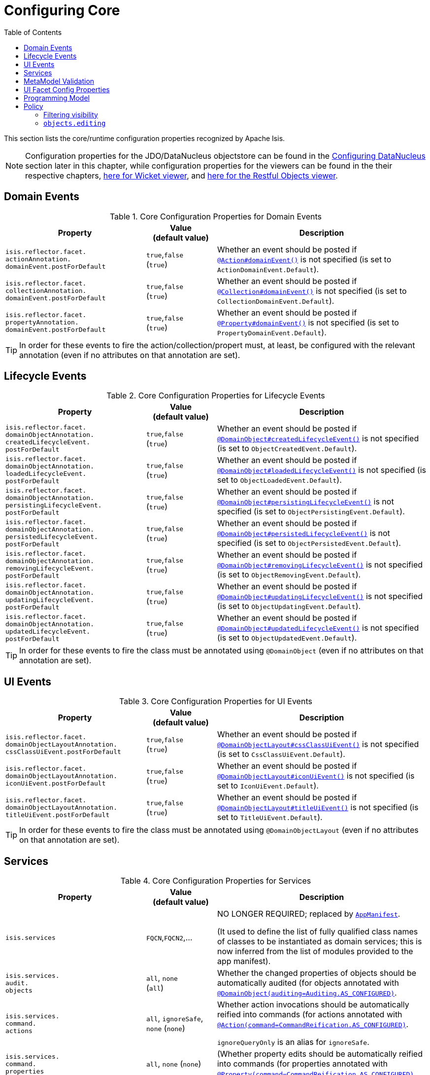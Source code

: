 [[_rgcfg_configuring-core]]
:toc:
= Configuring Core
:Notice: Licensed to the Apache Software Foundation (ASF) under one or more contributor license agreements. See the NOTICE file distributed with this work for additional information regarding copyright ownership. The ASF licenses this file to you under the Apache License, Version 2.0 (the "License"); you may not use this file except in compliance with the License. You may obtain a copy of the License at. http://www.apache.org/licenses/LICENSE-2.0 . Unless required by applicable law or agreed to in writing, software distributed under the License is distributed on an "AS IS" BASIS, WITHOUT WARRANTIES OR  CONDITIONS OF ANY KIND, either express or implied. See the License for the specific language governing permissions and limitations under the License.
:_basedir: ../../
:_imagesdir: images/

This section lists the core/runtime configuration properties recognized by Apache Isis.

[NOTE]
====
Configuration properties for the JDO/DataNucleus objectstore can be found in the xref:../ugodn/ugodn.adoc#_ugodn_configuring[Configuring DataNucleus] section later in this chapter, while configuration properties for the viewers can be found in the their respective chapters, xref:../ugvw/ugvw.adoc#_ugvw_configuration-properties[here for Wicket viewer], and xref:../ugvro/ugvro.adoc#_ugvro_configuration-properties[here for the Restful Objects viewer].
====


[[__rgcfg_configuring-core_domain-events]]
== Domain Events

.Core Configuration Properties for Domain Events
[cols="2a,1,3a", options="header"]
|===
|Property
|Value +
(default value)
|Description


|`isis.reflector.facet.` +
`actionAnnotation.` +
`domainEvent.postForDefault`
|`true`,`false` +
(`true`)
|Whether an event should be posted if xref:../rgant/rgant.adoc#_rgant-Action_domainEvent[`@Action#domainEvent()`] is not specified (is set to `ActionDomainEvent.Default`).

|`isis.reflector.facet.` +
`collectionAnnotation.` +
`domainEvent.postForDefault`
|`true`,`false` +
(`true`)
|Whether an event should be posted if xref:../rgant/rgant.adoc#_rgant-Collection_domainEvent[`@Collection#domainEvent()`] is not specified (is set to `CollectionDomainEvent.Default`).

|`isis.reflector.facet.` +
`propertyAnnotation.` +
`domainEvent.postForDefault`
|`true`,`false` +
(`true`)
|Whether an event should be posted if xref:../rgant/rgant.adoc#_rgant-Property_domainEvent[`@Property#domainEvent()`] is not specified (is set to `PropertyDomainEvent.Default`).



|===


[TIP]
====
In order for these events to fire the action/collection/propert must, at least, be configured with the relevant annotation (even if no attributes on that annotation are set).
====


[[__rgcfg_configuring-core_lifecycle-events]]
== Lifecycle Events



.Core Configuration Properties for Lifecycle Events
[cols="2a,1,3a", options="header"]
|===
|Property
|Value +
(default value)
|Description


|`isis.reflector.facet.` +
`domainObjectAnnotation.` +
`createdLifecycleEvent.` +
`postForDefault`
|`true`,`false` +
(`true`)
|Whether an event should be posted if xref:../rgant/rgant.adoc#_rgant-DomainObject_createdLifecycleEvent[`@DomainObject#createdLifecycleEvent()`] is not specified (is set to `ObjectCreatedEvent.Default`).

|`isis.reflector.facet.` +
`domainObjectAnnotation.` +
`loadedLifecycleEvent.` +
`postForDefault`
|`true`,`false` +
(`true`)
|Whether an event should be posted if xref:../rgant/rgant.adoc#_rgant-DomainObject_loadedLifecycleEvent[`@DomainObject#loadedLifecycleEvent()`] is not specified (is set to `ObjectLoadedEvent.Default`).

|`isis.reflector.facet.` +
`domainObjectAnnotation.` +
`persistingLifecycleEvent.` +
`postForDefault`
|`true`,`false` +
(`true`)
|Whether an event should be posted if xref:../rgant/rgant.adoc#_rgant-DomainObject_persistingLifecycleEvent[`@DomainObject#persistingLifecycleEvent()`] is not specified (is set to `ObjectPersistingEvent.Default`).

|`isis.reflector.facet.` +
`domainObjectAnnotation.` +
`persistedLifecycleEvent.` +
`postForDefault`
|`true`,`false` +
(`true`)
|Whether an event should be posted if xref:../rgant/rgant.adoc#_rgant-DomainObject_persistedLifecycleEvent[`@DomainObject#persistedLifecycleEvent()`] is not specified (is set to `ObjectPersistedEvent.Default`).

|`isis.reflector.facet.` +
`domainObjectAnnotation.` +
`removingLifecycleEvent.` +
`postForDefault`
|`true`,`false` +
(`true`)
|Whether an event should be posted if xref:../rgant/rgant.adoc#_rgant-DomainObject_removingLifecycleEvent[`@DomainObject#removingLifecycleEvent()`] is not specified (is set to `ObjectRemovingEvent.Default`).

|`isis.reflector.facet.` +
`domainObjectAnnotation.` +
`updatingLifecycleEvent.` +
`postForDefault`
|`true`,`false` +
(`true`)
|Whether an event should be posted if xref:../rgant/rgant.adoc#_rgant-DomainObject_updatingLifecycleEvent[`@DomainObject#updatingLifecycleEvent()`] is not specified (is set to `ObjectUpdatingEvent.Default`).

|`isis.reflector.facet.` +
`domainObjectAnnotation.` +
`updatedLifecycleEvent.` +
`postForDefault`
|`true`,`false` +
(`true`)
|Whether an event should be posted if xref:../rgant/rgant.adoc#_rgant-DomainObject_updatedLifecycleEvent[`@DomainObject#updatedLifecycleEvent()`] is not specified (is set to `ObjectUpdatedEvent.Default`).



|===

[TIP]
====
In order for these events to fire the class must be annotated using `@DomainObject` (even if no attributes on that annotation are set).
====



[[__rgcfg_configuring-core_ui-events]]
== UI Events


.Core Configuration Properties for UI Events
[cols="2a,1,3a", options="header"]
|===
|Property
|Value +
(default value)
|Description


|`isis.reflector.facet.` +
`domainObjectLayoutAnnotation.` +
`cssClassUiEvent.postForDefault`
|`true`,`false` +
(`true`)
|Whether an event should be posted if xref:../rgant/rgant.adoc#_rgant-DomainObjectLayout_cssClassUiEvent[`@DomainObjectLayout#cssClassUiEvent()`] is not specified (is set to `CssClassUiEvent.Default`).

|`isis.reflector.facet.` +
`domainObjectLayoutAnnotation.` +
`iconUiEvent.postForDefault`
|`true`,`false` +
(`true`)
|Whether an event should be posted if xref:../rgant/rgant.adoc#_rgant-DomainObjectLayout_iconUiEvent[`@DomainObjectLayout#iconUiEvent()`] is not specified (is set to `IconUiEvent.Default`).

|`isis.reflector.facet.` +
`domainObjectLayoutAnnotation.` +
`titleUiEvent.postForDefault`
|`true`,`false` +
(`true`)
|Whether an event should be posted if xref:../rgant/rgant.adoc#_rgant-DomainObjectLayout_titleUiEvent[`@DomainObjectLayout#titleUiEvent()`] is not specified (is set to `TitleUiEvent.Default`).



|===

[TIP]
====
In order for these events to fire the class must be annotated using `@DomainObjectLayout` (even if no attributes on that annotation are set).
====







[[__rgcfg_configuring-core_services]]
== Services


.Core Configuration Properties for Services
[cols="2a,1,3a", options="header"]
|===
|Property
|Value +
(default value)
|Description


|`isis.services`
|`FQCN`,`FQCN2`,...
|NO LONGER REQUIRED; replaced by xref:../rgcms/rgcms.adoc#_rgcms_classes_super_AppManifest[`AppManifest`].

(It used to define the list of fully qualified class names of classes to be instantiated as domain services; this is now inferred from the list of modules provided to the app manifest).


|`isis.services.` +
`audit.` +
`objects`
| `all`, `none` +
(`all`)
|Whether the changed properties of objects should be automatically audited (for objects annotated with xref:../rgant/rgant.adoc#_rgant-DomainObject_auditing[`@DomainObject(auditing=Auditing.AS_CONFIGURED)`].


|`isis.services.` +
`command.` +
`actions`
| `all`, `ignoreSafe`, `none` (`none`)
|Whether action invocations should be automatically reified into commands (for actions annotated with xref:../rgant/rgant.adoc#_rgant-Action_command[`@Action(command=CommandReification.AS_CONFIGURED)`].  +

`ignoreQueryOnly` is an alias for `ignoreSafe`.

|`isis.services.` +
`command.` +
`properties`
| `all`, `none` (`none`)
|(Whether property edits should be automatically reified into commands (for properties annotated with xref:../rgant/rgant.adoc#_rgant-Property_command[`@Property(command=CommandReification.AS_CONFIGURED)`].  +



|`isis.services.` +
`injector.` +
`injectPrefix`
| `true`,`false`  +
(`false`)
|(Whether the framework should support `inject...()` as a prefix for injecting domain services into other domain objects.
+
By default this is disabled.
This can help reduce application start-up times.


|`isis.services.` +
`injector.` +
`setPrefix`
| `true`,`false`  +
(`true`)
|Whether the framework should support `set...()` as a prefix for injecting domain services into other domain objects.
+
By default this is enabled (no change in `1.13.0`).
If the setting is changed to disabled then this may reduce application start-up times.


|`isis.services.` +
`publish.` +
`objects`
| `all`, `none` +
(`all`)
|Whether changed objects should be automatically published (for objects annotated with xref:../rgant/rgant.adoc#_rgant-DomainObject_publishing[`@DomainObject(publishing=Publishing.AS_CONFIGURED)`].


|`isis.services.` +
`publish.` +
`actions`
| `all`, `ignoreSafe`, `none` (`none`)
|Whether actions should be automatically published (for actions annotated with xref:../rgant/rgant.adoc#_rgant-Action_publishing[`@Action(publishing=Publishing.AS_CONFIGURED)`]. +

|`isis.services.` +
`publish.` +
`properties`
| `all`, `none` (`none`)
|Whether properties should be automatically published (for properties annotated with xref:../rgant/rgant.adoc#_rgant-Action_publishing[`@Property(publishing=Publishing.AS_CONFIGURED)`]. +


|`isis.services.` +
`ServicesInstaller` +
`FromAnnotation.` +
`packagePrefix`
|fully qualified package names (CSV)

|NO LONGER REQUIRED; replaced by xref:../rgcms/rgcms.adoc#_rgcms_classes_super_AppManifest[`AppManifest`].

(It used to define the list of packages to search for domain services; ; this is now inferred from the list of modules provided to the app manifest).




|===



[[__rgcfg_configuring-core_metamodel-validation]]
== MetaModel Validation


.Metamodel Validation
[cols="2a,1,3a", options="header"]
|===
|Property
|Value +
(default value)
|Description

|`isis.reflector.validator`
|`FQCN`
|Custom implementation of `MetaModelValidator` (in the `org.apache.isis.core.metamodel.specloader.validator` package) +

See xref:../ugbtb/ugbtb.adoc#_ugbtb_programming-model_custom-validator[Custom Validator] to learn more.

|`isis.reflector.validator.` +
`actionCollection` +
`ParameterChoices`
|`true`,`false` +
(`true`)
| Whether to check that collection action parameters have a corresponding choices or autoComplete facet. +

In the current implementation such a facet is always required, so this configuration option has only been introduced as a feature flag in case it needs to be disabled for some reason.

|`isis.reflector.validator.` +
`allowDeprecated`
|`true`,`false` +
(`true`)
| Whether deprecated annotations or naming conventions are tolerated or not.
If not, then a metamodel validation error will be triggered, meaning the app won't boot (fail-fast). +

See also `isis.reflector.facets.ignoreDeprecated`.

|`isis.reflector.validator.` +
`explicitObjectType`
|`true`,`false` +
(`false`)
| Whether to check that the class has an object type explicitly specified somehow.

The object type is used by the framework as an alias for the object's concrete class; it is one part of the object's OID and can be seen in the URLs of the xref:../ugvw/ugvw.adoc#[Wicket viewer] and xref:../ugvro/ugvro.adoc#[Restful Objects viewer], and is encoded in the ``Bookmark``s returned by the xref:../rgsvc/rgsvc.adoc#_rgsvc_integration-api_BookmarkService[`BookmarkService`].
In this was it may also be persisted, for example in polymorphic associations or command or auditing tables.

If the object type is not specified explicitly, then this can cause data migration issues if the class is subsequently refactored (eg renamed, or moved to a different package).

This configuration property can be used to enforce a rule that the object type must always be specified (for persistent entities and view models).

|`isis.reflector.validator.` +
`jaxbViewModel` +
`NotAbstract`
|`true`,`false` +
(`true`)
|Ensures that all xref:../ugfun/ugfun.adoc#_ugfun_programming-model_view-models_jaxb[JAXB view model]s are not `abstract` (so can be instantiated).

|`isis.reflector.validator.` +
`jaxbViewModel` +
`NotInnerClass`
|`true`,`false` +
(`true`)
| Ensures that all xref:../ugfun/ugfun.adoc#_ugfun_programming-model_view-models_jaxb[JAXB view model]s are not inner classes (so can be instantiated).

|`isis.reflector.validator.` +
`jaxbViewModel` +
`NoArgConstructor`
|`true`,`false` +
(`false`)
| Ensures that all xref:../ugfun/ugfun.adoc#_ugfun_programming-model_view-models_jaxb[JAXB view model]s have a `public` no-arg constructor. +

This isn't actually required (hence not enabled by default) but is arguably good practice.

|`isis.reflector.validator.` +
`jaxbViewModel` +
`ReferenceTypeAdapter`
|`true`,`false` +
(`true`)
| Ensures that for all xref:../ugfun/ugfun.adoc#_ugfun_programming-model_view-models_jaxb[JAXB view model]s with properties that reference persistent entities, that those entities are annotated with `@XmlJavaTypeAdapter`.

|`isis.reflector.validator.` +
`jaxbViewModel` +
`DateTimeTypeAdapter`
|`true`,`false` +
(`true`)
| Ensures that for all xref:../ugfun/ugfun.adoc#_ugfun_programming-model_view-models_jaxb[JAXB view model]s with properties that are dates or times, that those properties are annotated with `@XmlJavaTypeAdapter`.

|`isis.reflector.validator.` +
`jdoqlFromClause`
|`true`,`false` +
(`true`)
| Whether to check that the class name in JDOQL `FROM` clause matches or is a supertype of the class on which it is annotated. +

Only "SELECT" queries are validated; "UPDATE" queries etc are simply ignored.

|`isis.reflector.validator.` +
`jdoqlVariablesClause`
|`true`,`false` +
(`true`)
| Whether to check that the class name in JDOQL `VARIABLES` clause is a recognized class. +

Note that although JDOQL syntax supports multiple `VARIABLES` classes, currently the validator only checks the first class name found.

|`isis.reflector.validator.` +
`mixinsOnly`
|`true`,`false` +
(`false`)
| Mixins provide a simpler programming model to contributed domain services. +

If enabled, this configuration property will treat any contributed service as invalid.
This is by way of possibly deprecating and eventually moving contributed services from the Apache Isis programming model.


|`isis.reflector.validator.` +
`noParamsOnly`
|`true`,`false` +
(`false`)
| When searching for  xref:../rgcms/rgcms.adoc#_rgcms_methods_prefixes_disable[`disableXxx()`] or xref:../rgcms/rgcms.adoc#_rgcms_methods_prefixes_hide[`hideXxx()`] methods, whether to search only for the no-param version (or also for supporting methods that match the parameter types of the action). +

If enabled then will not search for supporting methods with the exact set of arguments as the method it was supporting (and any supporting methods that have additional parameters will be treated as invalid).
Note that this in effect means that xref:../ugfun/ugfun.adoc#_ugfun_building-blocks_types-of-domain-objects_mixins[mixins] must be used instead of xref:../ugfun/ugfun.adoc#_ugfun_programming-model_domain-services_contributions[contributed services].


|`isis.reflector.validator.` +
`serviceActionsOnly`
|`true`,`false` +
(`false`)
| Domain services are stateless (at least conceptually) and so should not have any properties or collections; any that are defined will not be rendered by the viewers. +

If enabled, this configuration property will ensure that domain services only declare actions.


|===


Also:

[cols="2a,1,3a", options="header"]
|===
|Property
|Value +
(default value)
|Description

|`isis.reflector.facets.` +
`ignoreDeprecated`
|`true`,`false` +
(`false`)
|Whether deprecated facets should be ignored or honoured.  +

By default all deprecated facets are honoured; they remain part of the metamodel.
If instead this property is set to `true` then the facets are simply not loaded into the metamodel and their semantics will be excluded.  +

In most cases this should reduce the start-up times for the application.
However, be aware that this could also substantially alter the semantics of your application.
To be safe, we recommend that you first run your application using `isis.reflector.validator.allowDeprecated` set to `false`; if any deprecated annotations etc. are in use, then the app will fail-fast and refuse to start.

|===


[[__rgcfg_configuring-core_ui]]
== UI Facet Config Properties

.UI Facet Configuration Properties
[cols="2a,1,3a", options="header"]
|===
|Property
|Value +
(default value)
|Description

|`isis.reflector.facet.` +
`cssClass.patterns`
|regex:css1, regex2:css2,...
|Comma separated list of key:value pairs, where the key is a regex matching action names (eg `delete.*`) and the value is a link:http://getbootstrap.com/css/[Bootstrap] CSS button class (eg `btn-warning) to be applied (as per `@CssClass()`) to all action members matching the regex. +

See xref:../ugfun/ugfun.adoc#_ugfun_ui-hints_action-icons-and-css[UI hints] for more details.

|`isis.reflector.facet.` +
`cssClassFa.patterns`
|regex:fa-icon,regex2:fa-icon2,...
|Comma separated list of key:value pairs, where the key is a regex matching action names (eg `create.*`) and the value is a link:http://fortawesome.github.io/Font-Awesome/icons/[font-awesome] icon name (eg `fa-plus`) to be applied (as per `@CssClassFa()`) to all action members matching the regex. +

See xref:../ugfun/ugfun.adoc#_ugfun_ui-hints_action-icons-and-css[UI hints] for more details.


|===



[[__rgcfg_configuring-core_programming-model]]
== Programming Model

.Programming Model
[cols="2a,1,3a", options="header"]
|===
|Property
|Value +
(default value)
|Description

|`isis.reflector.facets`
|`FQCN`
|This property is now IGNORED.

It was previously used to customize the programming model, this should now be done using `facets.exclude` and `facets.include`.
See xref:../ugbtb/ugbtb.adoc#_ugbtb_programming-model_finetuning[finetuning the programming model] for more details.

|`isis.reflector.facets.` +
`exclude`
|`FQCN`,`FQCN2`,...
|Fully qualified class names of (existing, built-in) facet factory classes to be included to the programming model. +

See xref:../ugbtb/ugbtb.adoc#_ugbtb_programming-model_finetuning[finetuning the programming model] for more details.

|`isis.reflector.facets.` +
`include`
|`FQCN`,`FQCN2`,...
|Fully qualified class names of (new, custom) facet factory classes to be included to the programming model. +
See xref:../ugbtb/ugbtb.adoc#_ugbtb_programming-model_finetuning[finetuning the programming model] for more details.

|`isis.reflector.` +
`layoutMetadataReaders`
|`FQCN`,`FQCN2`,...
|Fully qualified class names of classes to be instantiated to read layout metadata, as used in for xref:../ugvw/ugvw.adoc#_ugvw_layout_file-based[file-based layout]s. +

See xref:../ugbtb/ugbtb.adoc#_ugbtb_programming-model_layout-metadata-reader[Layout Metadata Reader] for more information.



|===



[[__rgcfg_configuring-core_policy]]
== Policy

.Runtime Policy Configuration Properties
[cols="2a,1,3a", options="header"]
|===
|Property
|Value +
(default value)
|Description

|`isis.objects.` +
`editing`
|`true`,`false` +
(`true`)
|Whether objects' properties and collections can be edited directly (for objects annotated with xref:../rgant/rgant.adoc#_rgant-DomainObject_editing[`@DomainObject#editing()`]); see xref:../rgcfg/rgcfg.adoc#__rgcfg_configuring-core_isis-objects-editing[below] for further discussion.

|`isis.reflector.` +
`explicitAnnotations.` +
`action`
|`true`,`false` +
(`false`)
|Whether action methods need to be explicitly annotated using `@Action`.

The default is that any non-`@Programmatic` methods that are not otherwise recognised as properties, collections or supporting methods, are assumed to be actions.
Setting this property reverses this policy, effectively requiring that all actions need to be annotated with `@Action`.

Note that properties and collections are still implicitly inferred by virtue of being "getters".


|`isis.reflector.facet.` +
`filterVisibility`
|`true`,`false` +
(`true`)
|Whether objects should be filtered for visibility. +

See xref:../rgcfg/rgcfg.adoc#__rgcfg_configuring-core_filterVisibility[section below] for further discussion.




|===



[[__rgcfg_configuring-core_filterVisibility]]
=== Filtering visibility

The framework provides the `isis.reflector.facet.filterVisibility` configuration property that influences whether a returned object is visible to the end-user:

* Action invocations:

+
If an action returns a collection that includes the object, then the object will be excluded from the list when rendered.
If it returns a single object and the user does not have access to that object, then the action will seemingly return `null`

* Collections:

+
If a parent object has a collection references another object to which the user does not have access, then (as for actions) the object will not be rendered in the list

* Properties:

+
If an parent object has a (scalar) reference some other object to which the user does not have access, then the reference will be rendered as empty.

* Choices and autoComplete lists:

+
If an object is returned in a list of choices or within an auto-complete list, and the user does not have access, then it is excluded from the rendered list.

The original motivation for this feature was to transparently support such features as multi-tenancy (as per the (non-ASF) link:http://platform.incode.org[Incode Platform^]'s security module).
That is, if an entity is logically "owned" by a user, then the multi-tenancy support can be arranged to prevent some other user from viewing that object.

By default this configuration property is enabled.  To disable the visibility filtering, set the appropriate configuration property to `false`:

[source,ini]
----
isis.reflector.facet.filterVisibility=false
----

Filtering is supported by the xref:../ugvw/ugvw.adoc#[Wicket viewer] and the xref:../ugvro/ugvro.adoc#[Restful Objects viewer], and also by the xref:../rgsvc/rgsvc.adoc#_rgsvc_application-layer-api_WrapperFactory[`WrapperFactory`] domain service (provided the wrapper's execution mode is __not__ "skip rules").

[NOTE]
====
In order for the framework to perform this filtering of collections, be aware that the framework takes a _copy_ of the original collection, filters on the collection, and returns that filtered collection rather than the original.

There are no major side-effects from this algorithm, other than the fact that the referenced objects will (most likely) need to be resolved in order to determine if they are visible.
This could conceivably have a performance impact in some cases.
====


[[__rgcfg_configuring-core_isis-objects-editing]]
=== `objects.editing`

This configuration property in effect allows editing to be disabled globally for an application:

[source,ini]
----
isis.objects.editing=false
----

We recommend enabling this feature; it will help drive out the underlying business operations (processes and procedures) that require objects to change; these can then be captured as business actions.



